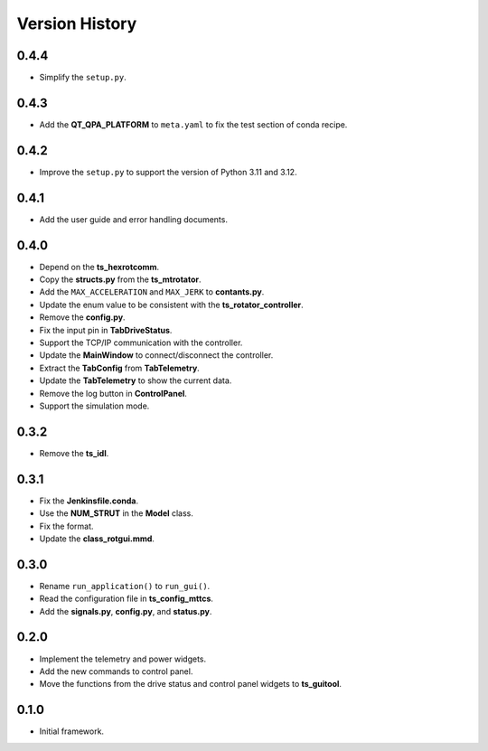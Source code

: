 .. py:currentmodule:: lsst.ts.rotgui

.. _lsst.ts.rotgui-version_history:

##################
Version History
##################

.. _lsst.ts.rotgui-0.4.4:

-------------
0.4.4
-------------

* Simplify the ``setup.py``.

.. _lsst.ts.rotgui-0.4.3:

-------------
0.4.3
-------------

* Add the **QT_QPA_PLATFORM** to ``meta.yaml`` to fix the test section of conda recipe.

.. _lsst.ts.rotgui-0.4.2:

-------------
0.4.2
-------------

* Improve the ``setup.py`` to support the version of Python 3.11 and 3.12.

.. _lsst.ts.rotgui-0.4.1:

-------------
0.4.1
-------------

* Add the user guide and error handling documents.

.. _lsst.ts.rotgui-0.4.0:

-------------
0.4.0
-------------

* Depend on the **ts_hexrotcomm**.
* Copy the **structs.py** from the **ts_mtrotator**.
* Add the ``MAX_ACCELERATION`` and ``MAX_JERK`` to **contants.py**.
* Update the enum value to be consistent with the **ts_rotator_controller**.
* Remove the **config.py**.
* Fix the input pin in **TabDriveStatus**.
* Support the TCP/IP communication with the controller.
* Update the **MainWindow** to connect/disconnect the controller.
* Extract the **TabConfig** from **TabTelemetry**.
* Update the **TabTelemetry** to show the current data.
* Remove the log button in **ControlPanel**.
* Support the simulation mode.

.. _lsst.ts.rotgui-0.3.2:

-------------
0.3.2
-------------

* Remove the **ts_idl**.

.. _lsst.ts.rotgui-0.3.1:

-------------
0.3.1
-------------

* Fix the **Jenkinsfile.conda**.
* Use the **NUM_STRUT** in the **Model** class.
* Fix the format.
* Update the **class_rotgui.mmd**.

.. _lsst.ts.rotgui-0.3.0:

-------------
0.3.0
-------------

* Rename ``run_application()`` to ``run_gui()``.
* Read the configuration file in **ts_config_mttcs**.
* Add the **signals.py**, **config.py**, and **status.py**.

.. _lsst.ts.rotgui-0.2.0:

-------------
0.2.0
-------------

* Implement the telemetry and power widgets.
* Add the new commands to control panel.
* Move the functions from the drive status and control panel widgets to **ts_guitool**.

.. _lsst.ts.rotgui-0.1.0:

-------------
0.1.0
-------------

* Initial framework.
